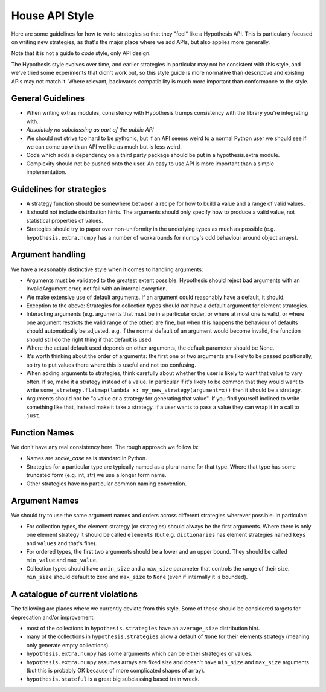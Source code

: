 ===============
House API Style
===============

Here are some guidelines for how to write strategies so that they "feel" like
a Hypothesis API. This is particularly focused on writing new strategies, as
that's the major place where we add APIs, but also applies more generally.

Note that it is not a guide to *code* style, only API design.

The Hypothesis style evolves over time, and earlier strategies in particular
may not be consistent with this style, and we've tried some experiments
that didn't work out, so this style guide is more normative than descriptive
and existing APIs may not match it. Where relevant, backwards compatibility is
much more important than conformance to the style.

~~~~~~~~~~~~~~~~~~
General Guidelines
~~~~~~~~~~~~~~~~~~

* When writing extras modules, consistency with Hypothesis trumps consistency
  with the library you're integrating with.
* *Absolutely no subclassing as part of the public API*
* We should not strive too hard to be pythonic, but if an API seems weird to a
  normal Python user we should see if we can come up with an API we like as
  much but is less weird.
* Code which adds a dependency on a third party package should be put in a
  hypothesis.extra module.
* Complexity should not be pushed onto the user. An easy to use API is more
  important than a simple implementation.

~~~~~~~~~~~~~~~~~~~~~~~~~
Guidelines for strategies
~~~~~~~~~~~~~~~~~~~~~~~~~

* A strategy function should be somewhere between a recipe for how to build a
  value and a range of valid values.
* It should not include distribution hints. The arguments should only specify
  how to produce a valid value, not statistical properties of values.
* Strategies should try to paper over non-uniformity in the underlying types
  as much as possible (e.g. ``hypothesis.extra.numpy`` has a number of
  workarounds for numpy's odd behaviour around object arrays).

~~~~~~~~~~~~~~~~~
Argument handling
~~~~~~~~~~~~~~~~~

We have a reasonably distinctive style when it comes to handling arguments:

* Arguments must be validated to the greatest extent possible. Hypothesis
  should reject bad arguments with an InvalidArgument error, not fail with an
  internal exception.
* We make extensive use of default arguments. If an argument could reasonably
  have a default, it should.
* Exception to the above: Strategies for collection types should *not* have a
  default argument for element strategies.
* Interacting arguments (e.g. arguments that must be in a particular order, or
  where at most one is valid, or where one argument restricts the valid range
  of the other) are fine, but when this happens the behaviour of defaults
  should automatically be adjusted. e.g. if the normal default of an argument
  would become invalid, the function should still do the right thing if that
  default is used.
* Where the actual default used depends on other arguments, the default parameter
  should be None.
* It's worth thinking about the order of arguments: the first one or two
  arguments are likely to be passed positionally, so try to put values there
  where this is useful and not too confusing.
* When adding arguments to strategies, think carefully about whether the user
  is likely to want that value to vary often. If so, make it a strategy instead
  of a value. In particular if it's likely to be common that they would want to
  write ``some_strategy.flatmap(lambda x: my_new_strategy(argument=x))`` then
  it should be a strategy.
* Arguments should not be "a value or a strategy for generating that value".
  If you find yourself inclined to write something like that, instead make it
  take a strategy. If a user wants to pass a value they can wrap it in a call
  to ``just``.

~~~~~~~~~~~~~~
Function Names
~~~~~~~~~~~~~~

We don't have any real consistency here. The rough approach we follow is:

* Names are `snake_case` as is standard in Python.
* Strategies for a particular type are typically named as a plural name for
  that type. Where that type has some truncated form (e.g. int, str) we use a
  longer form name.
* Other strategies have no particular common naming convention.

~~~~~~~~~~~~~~
Argument Names
~~~~~~~~~~~~~~

We should try to use the same argument names and orders across different
strategies wherever possible. In particular:

* For collection types, the element strategy (or strategies) should always be
  the first arguments. Where there is only one element strategy it should be
  called ``elements`` (but e.g. ``dictionaries`` has element strategies named
  ``keys`` and ``values`` and that's fine).
* For ordered types, the first two arguments should be a lower and an upper
  bound. They should be called ``min_value`` and ``max_value``.
* Collection types should have a ``min_size`` and a ``max_size`` parameter that
  controls the range of their size. ``min_size`` should default to zero and
  ``max_size`` to ``None`` (even if internally it is bounded).


~~~~~~~~~~~~~~~~~~~~~~~~~~~~~~~~~
A catalogue of current violations
~~~~~~~~~~~~~~~~~~~~~~~~~~~~~~~~~

The following are places where we currently deviate from this style. Some of
these should be considered targets for deprecation and/or improvement.

* most of the collections in ``hypothesis.strategies`` have an ``average_size``
  distribution hint.
* many of the collections in ``hypothesis.strategies`` allow a default of
  ``None`` for their elements strategy (meaning only generate empty
  collections).
* ``hypothesis.extra.numpy`` has some arguments which can be either
  strategies or values.
* ``hypothesis.extra.numpy`` assumes arrays are fixed size and doesn't have
  ``min_size`` and ``max_size`` arguments (but this is probably OK because of
  more complicated shapes of array).
* ``hypothesis.stateful`` is a great big subclassing based train wreck.
